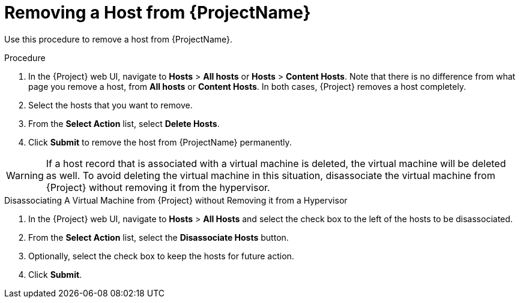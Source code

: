 [id="removing-a-host-from-satellite"]
= Removing a Host from {ProjectName}

Use this procedure to remove a host from {ProjectName}.

.Procedure

. In the {Project} web UI, navigate to *Hosts* > *All hosts* or *Hosts* > *Content Hosts*. Note that there is no difference from what page you remove a host, from *All hosts* or *Content Hosts*. In both cases, {Project} removes a host completely.
. Select the hosts that you want to remove.
. From the *Select Action* list, select *Delete Hosts*.
. Click *Submit* to remove the host from {ProjectName} permanently.

[WARNING]
====
If a host record that is associated with a virtual machine is deleted, the virtual machine will be deleted as well. To avoid deleting the virtual machine in this situation, disassociate the virtual machine from {Project} without removing it from the hypervisor.
====

[id="disassociating-a-virtual-machine"]
.Disassociating A Virtual Machine from {Project} without Removing it from a Hypervisor

. In the {Project} web UI, navigate to *Hosts* > *All Hosts* and select the check box to the left of the hosts to be disassociated.
. From the *Select Action* list, select the *Disassociate Hosts* button.
. Optionally, select the check box to keep the hosts for future action.
. Click *Submit*.
